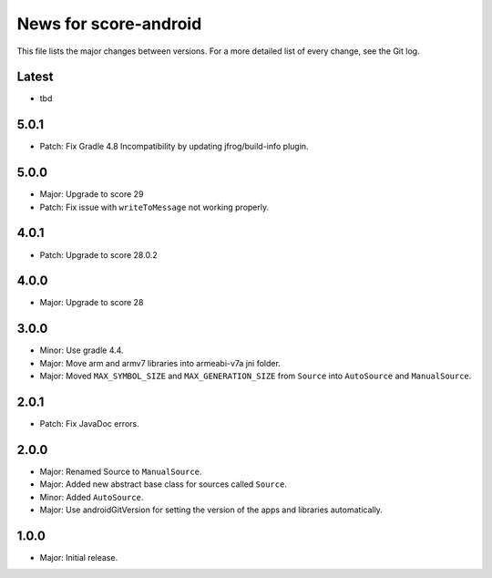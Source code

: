 News for score-android
======================

This file lists the major changes between versions. For a more detailed list of
every change, see the Git log.

Latest
------
* tbd

5.0.1
-----
* Patch: Fix Gradle 4.8 Incompatibility by updating jfrog/build-info plugin.

5.0.0
-----
* Major: Upgrade to score 29
* Patch: Fix issue with ``writeToMessage`` not working properly.

4.0.1
-----
* Patch: Upgrade to score 28.0.2

4.0.0
-----
* Major: Upgrade to score 28

3.0.0
-----
* Minor: Use gradle 4.4.
* Major: Move arm and armv7 libraries into armeabi-v7a jni folder.
* Major: Moved ``MAX_SYMBOL_SIZE`` and ``MAX_GENERATION_SIZE`` from ``Source``
  into ``AutoSource`` and ``ManualSource``.

2.0.1
-----
* Patch: Fix JavaDoc errors.

2.0.0
-----
* Major: Renamed Source to ``ManualSource``.
* Major: Added new abstract base class for sources called ``Source``.
* Minor: Added ``AutoSource``.
* Major: Use androidGitVersion for setting the version of the apps and
  libraries automatically.

1.0.0
-----
* Major: Initial release.
